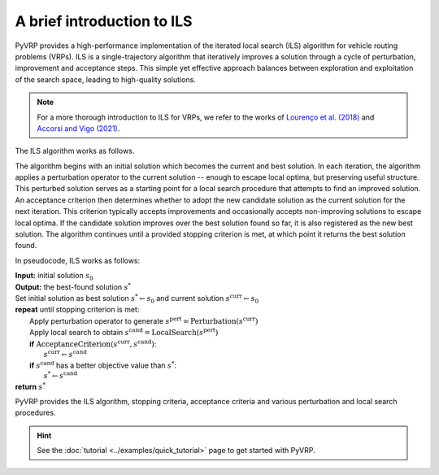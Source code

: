 A brief introduction to ILS
===========================

PyVRP provides a high-performance implementation of the iterated local search (ILS) algorithm for vehicle routing problems (VRPs).
ILS is a single-trajectory algorithm that iteratively improves a solution through a cycle of perturbation, improvement and acceptance steps.
This simple yet effective approach balances between exploration and exploitation of the search space, leading to high-quality solutions.

.. note::

   For a more thorough introduction to ILS for VRPs, we refer to the works of `Lourenço et al. (2018) <https://link.springer.com/chapter/10.1007/978-3-319-91086-4_5>`_ and `Accorsi and Vigo (2021) <https://pubsonline.informs.org/doi/abs/10.1287/trsc.2021.1059>`_.


The ILS algorithm works as follows.

The algorithm begins with an initial solution which becomes the current and best solution.
In each iteration, the algorithm applies a perturbation operator to the current solution -- enough to escape local optima, but preserving useful structure.
This perturbed solution serves as a starting point for a local search procedure that attempts to find an improved solution.
An acceptance criterion then determines whether to adopt the new candidate solution as the current solution for the next iteration.
This criterion typically accepts improvements and occasionally accepts non-improving solutions to escape local optima.
If the candidate solution improves over the best solution found so far, it is also registered as the new best solution.
The algorithm continues until a provided stopping criterion is met, at which point it returns the best solution found.

In pseudocode, ILS works as follows:


| **Input:** initial solution :math:`s_0`
| **Output:** the best-found solution :math:`s^*`
| Set initial solution as best solution :math:`s^* \leftarrow s_0` and current solution :math:`s^\text{curr} \leftarrow s_0`
| **repeat** until stopping criterion is met:
|     Apply perturbation operator to generate :math:`s^\text{pert} = \text{Perturbation}(s^\text{curr})`
|     Apply local search to obtain :math:`s^\text{cand} = \text{LocalSearch}(s^\text{pert})`
|     **if** :math:`\text{AcceptanceCriterion}(s^\text{curr}, s^\text{cand})`:
|         :math:`s^\text{curr} \leftarrow s^\text{cand}`
|     **if** :math:`s^\text{cand}` has a better objective value than :math:`s^*`:
|         :math:`s^* \leftarrow s^\text{cand}`
| **return** :math:`s^*`

PyVRP provides the ILS algorithm, stopping criteria, acceptance criteria and various perturbation and local search procedures.

.. hint::

   See the :doc:`tutorial <../examples/quick_tutorial>` page to get started with PyVRP.

